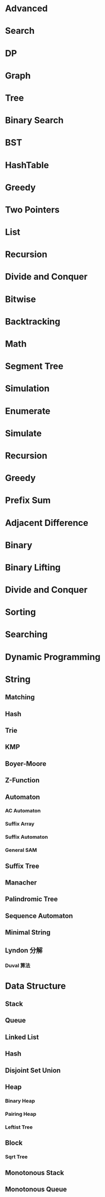 * Advanced
* Search
* DP
* Graph
* Tree
* Binary Search
* BST
* HashTable
* Greedy
* Two Pointers
* List
* Recursion
* Divide and Conquer
* Bitwise
* Backtracking
* Math
* Segment Tree
* Simulation

* Enumerate
* Simulate
* Recursion
* Greedy
* Prefix Sum
* Adjacent Difference
* Binary
* Binary Lifting
* Divide and Conquer
* Sorting
* Searching
* Dynamic Programming

* String
** Matching
** Hash
** Trie
** KMP
** Boyer-Moore
** Z-Function
** Automaton
*** AC Automaton
*** Suffix Array
*** Suffix Automaton
*** General SAM
** Suffix Tree
** Manacher
** Palindromic Tree
** Sequence Automaton
** Minimal String
** Lyndon 分解
*** Duval 算法
* Data Structure
** Stack
** Queue
** Linked List
** Hash
** Disjoint Set Union
** Heap
*** Binary Heap
*** Pairing Heap
*** Leftist Tree
** Block
*** Sqrt Tree
** Monotonous Stack
** Monotonous Queue
** Sparse Table
** Fenwick
** Segment Tree
** Li-Chao-Tree
** Segment Beats
** 区间最值操作 and 区间历史最值
** 划分树
** Persistent Data Structure
*** 主席树 (可持久化权值线段树)
*** 可持久化线段树
*** 可持久化块状数组
*** 可持久化平衡树
*** 可持久化字典树
*** 可持久化可并堆
** 搜索树 and 平衡树
*** Treap
*** Splay
*** WBLT (Weight Balanced Leafy Tree)
*** AVL
*** 替罪羊树
*** 笛卡尔树
*** 左偏红黑树
** Skip List
** 树套树
** K-D Tree
** 珂朵莉树
** 动态树
*** Link Cut Tree
*** Euler Tour Tree
*** Top Tree
** 析合树
